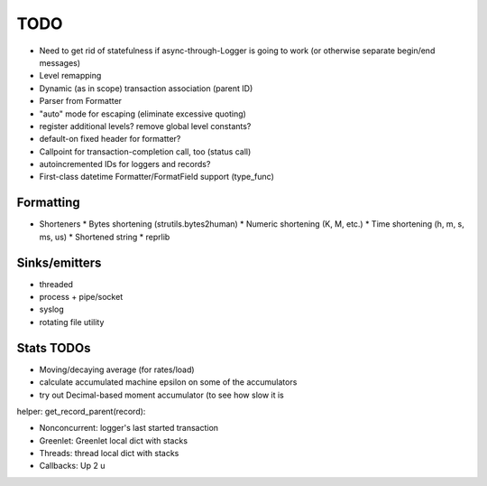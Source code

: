 TODO
====

* Need to get rid of statefulness if async-through-Logger is going to
  work (or otherwise separate begin/end messages)
* Level remapping

* Dynamic (as in scope) transaction association (parent ID)
* Parser from Formatter
* "auto" mode for escaping (eliminate excessive quoting)
* register additional levels? remove global level constants?
* default-on fixed header for formatter?
* Callpoint for transaction-completion call, too (status call)
* autoincremented IDs for loggers and records?
* First-class datetime Formatter/FormatField support (type_func)

Formatting
----------

* Shorteners
  * Bytes shortening (strutils.bytes2human)
  * Numeric shortening (K, M, etc.)
  * Time shortening (h, m, s, ms, us)
  * Shortened string
  * reprlib

Sinks/emitters
--------------

* threaded
* process + pipe/socket
* syslog

* rotating file utility

Stats TODOs
-----------

* Moving/decaying average (for rates/load)
* calculate accumulated machine epsilon on some of the accumulators
* try out Decimal-based moment accumulator (to see how slow it is

helper: get_record_parent(record):

* Nonconcurrent: logger's last started transaction
* Greenlet: Greenlet local dict with stacks
* Threads: thread local dict with stacks
* Callbacks: Up 2 u
